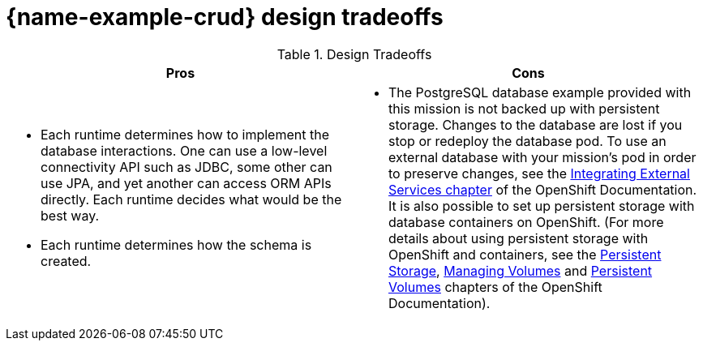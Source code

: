 [id='crud-design-tradeoffs_{context}']

= {name-example-crud} design tradeoffs

.Design Tradeoffs
[width="100%",options="header"]
|====================================================================
|Pros           |Cons
a| * Each runtime determines how  to implement the database interactions. One can use a low-level connectivity API such as JDBC, some other can use JPA, and yet another can access ORM APIs directly. Each runtime decides what would be the best way.

 * Each runtime determines how the schema is created.
a| * The PostgreSQL database example provided with this mission is not backed up with persistent storage. Changes to the database are lost if you stop or redeploy the database pod. To use an external database with your mission's pod in order to preserve changes, see the link:https://docs.openshift.com/online/dev_guide/integrating_external_services.html[Integrating External Services chapter] of the OpenShift Documentation. It is also possible to set up persistent storage with database containers on OpenShift. (For more details about using persistent storage with OpenShift and containers, see the link:https://docs.openshift.com/online/architecture/additional_concepts/storage.html[Persistent Storage], link:https://docs.openshift.com/online/dev_guide/volumes.html[Managing Volumes] and link:https://docs.openshift.com/online/dev_guide/persistent_volumes.html[Persistent Volumes] chapters of the OpenShift Documentation).
|====================================================================
